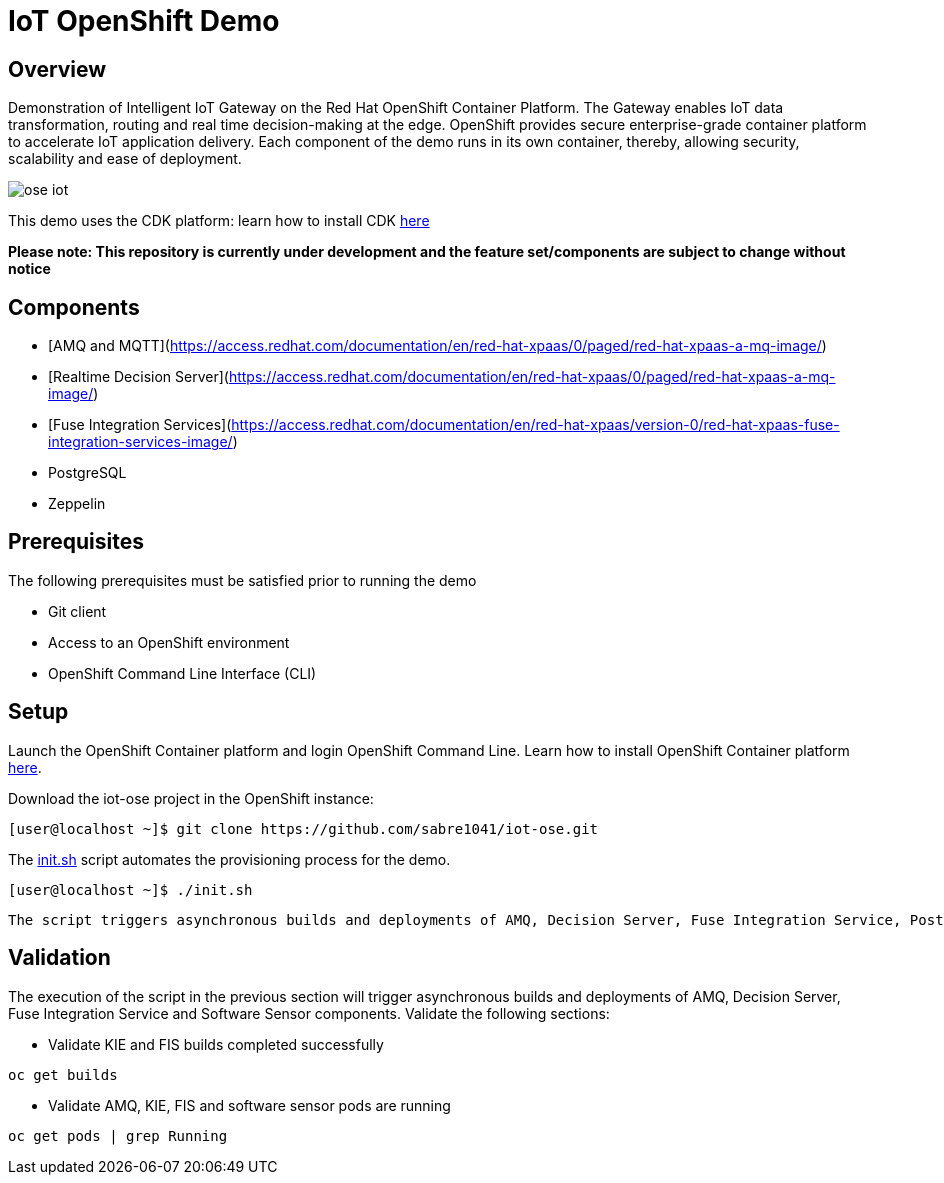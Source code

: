 = IoT OpenShift Demo

:Author:    Andrew Block, Ishu Verma
:Email:     ablock@redhat.com, iverma@redhat.com
:Date:      10/10/2016

== Overview
Demonstration of Intelligent IoT Gateway on the Red Hat OpenShift Container Platform. The Gateway enables IoT data transformation, routing and real time decision-making at the edge. OpenShift provides secure enterprise-grade container platform to accelerate IoT application delivery. Each component of the demo runs in its own container, thereby, allowing security, scalability and ease of deployment.

image:images/ose-iot.png[]

This demo uses the CDK platform: learn how to install CDK https://github.com/redhatdemocentral/cdk-install-demo[here]

*Please note: This repository is currently under development and the feature set/components are subject to change without notice*

== Components

* [AMQ and MQTT](https://access.redhat.com/documentation/en/red-hat-xpaas/0/paged/red-hat-xpaas-a-mq-image/)
* [Realtime Decision Server](https://access.redhat.com/documentation/en/red-hat-xpaas/0/paged/red-hat-xpaas-a-mq-image/)
* [Fuse Integration Services](https://access.redhat.com/documentation/en/red-hat-xpaas/version-0/red-hat-xpaas-fuse-integration-services-image/)
* PostgreSQL
* Zeppelin

== Prerequisites

The following prerequisites must be satisfied prior to running the demo

* Git client
* Access to an OpenShift environment
* OpenShift Command Line Interface (CLI)

== Setup

Launch the OpenShift Container platform and login OpenShift Command Line. Learn how to install OpenShift Container platform https://github.com/redhatdemocentral/cdk-install-demo[here]. 

Download the iot-ose project in the OpenShift instance:

 [user@localhost ~]$ git clone https://github.com/sabre1041/iot-ose.git


The https://github.com/sabre1041/iot-ose/blob/master/init.sh[init.sh] script automates the provisioning process for the demo. 

 [user@localhost ~]$ ./init.sh
 
 The script triggers asynchronous builds and deployments of AMQ, Decision Server, Fuse Integration Service, PostgreSQL, Zeppelin and Software Sensor components.

== Validation

The execution of the script in the previous section will trigger asynchronous builds and deployments of AMQ, Decision Server, Fuse Integration Service and Software Sensor components. Validate the following sections:

* Validate KIE and FIS builds completed successfully

```
oc get builds
```

* Validate AMQ, KIE, FIS and software sensor pods are running

```
oc get pods | grep Running
```
